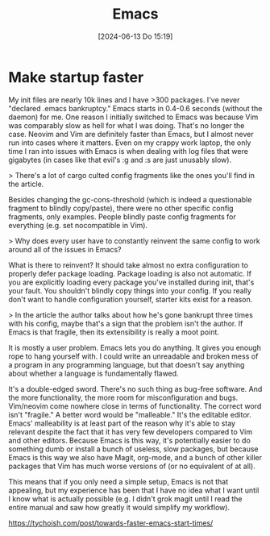 #+title:      Emacs
#+date:       [2024-06-13 Do 15:19]
#+filetags:   :meta:
#+identifier: 20240613T151905

* Make startup faster
My init files are nearly 10k lines and I have >300 packages. I've never "declared .emacs bankruptcy." Emacs starts in 0.4-0.6 seconds (without the daemon) for me. One reason I initially switched to Emacs was because Vim was comparably slow as hell for what I was doing. That's no longer the case. Neovim and Vim are definitely faster than Emacs, but I almost never run into cases where it matters. Even on my crappy work laptop, the only time I ran into issues with Emacs is when dealing with log files that were gigabytes (in cases like that evil's :g and :s are just unusably slow).

> There's a lot of cargo culted config fragments like the ones you'll find in the article.

Besides changing the gc-cons-threshold (which is indeed a questionable fragment to blindly copy/paste), there were no other specific config fragments, only examples. People blindly paste config fragments for everything (e.g. set nocompatible in Vim).

> Why does every user have to constantly reinvent the same config to work around all of the issues in Emacs?

What is there to reinvent? It should take almost no extra configuration to properly defer package loading. Package loading is also not automatic. If you are explicitly loading every package you've installed during init, that's your fault. You shouldn't blindly copy things into your config. If you really don't want to handle configuration yourself, starter kits exist for a reason.

> In the article the author talks about how he's gone bankrupt three times with his config, maybe that's a sign that the problem isn't the author. If Emacs is that fragile, then its extensibility is really a moot point.

It is mostly a user problem. Emacs lets you do anything. It gives you enough rope to hang yourself with. I could write an unreadable and broken mess of a program in any programming language, but that doesn't say anything about whether a language is fundamentally flawed.

It's a double-edged sword. There's no such thing as bug-free software. And the more functionality, the more room for misconfiguration and bugs. Vim/neovim come nowhere close in terms of functionality. The correct word isn't "fragile." A better word would be "malleable." It's the editable editor. Emacs' malleability is at least part of the reason why it's able to stay relevant despite the fact that it has very few developers compared to Vim and other editors. Because Emacs is this way, it's potentially easier to do something dumb or install a bunch of useless, slow packages, but because Emacs is this way we also have Magit, org-mode, and a bunch of other killer packages that Vim has much worse versions of (or no equivalent of at all).

This means that if you only need a simple setup, Emacs is not that appealing, but my experience has been that I have no idea what I want until I know what is actually possible (e.g. I didn't grok magit until I read the entire manual and saw how greatly it would simplify my workflow).

[[https://tychoish.com/post/towards-faster-emacs-start-times/]]
